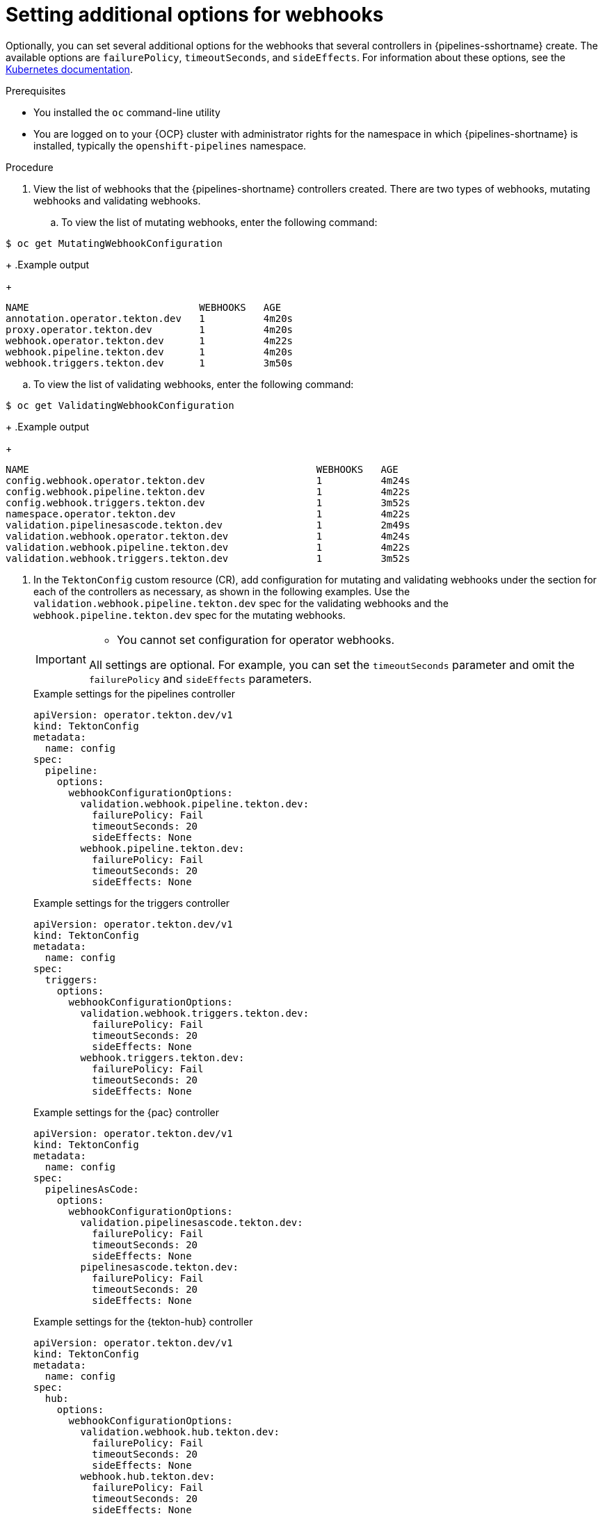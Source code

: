 // This module is included in the following assemblies:
// * install_config/customizing-configurations-in-the-tektonconfig-cr.adoc

:_mod-docs-content-type: PROCEDURE
[id="op-additional-options-webhooks_{context}"]
= Setting additional options for webhooks

Optionally, you can set several additional options for the webhooks that several controllers in {pipelines-sshortname} create. The available options are `failurePolicy`, `timeoutSeconds`, and `sideEffects`. For information about these options, see the https://kubernetes.io/docs/reference/access-authn-authz/extensible-admission-controllers/[Kubernetes documentation].

.Prerequisites

* You installed the `oc` command-line utility

* You are logged on to your {OCP} cluster with administrator rights for the namespace in which {pipelines-shortname} is installed, typically the `openshift-pipelines` namespace.

.Procedure

. View the list of webhooks that the {pipelines-shortname} controllers created. There are two types of webhooks, mutating webhooks and validating webhooks.
.. To view the list of mutating webhooks, enter the following command:
[source,terminal]
----
$ oc get MutatingWebhookConfiguration
----
+
.Example output
+
[source,terminal]
----
NAME                             WEBHOOKS   AGE
annotation.operator.tekton.dev   1          4m20s
proxy.operator.tekton.dev        1          4m20s
webhook.operator.tekton.dev      1          4m22s
webhook.pipeline.tekton.dev      1          4m20s
webhook.triggers.tekton.dev      1          3m50s
----
.. To view the list of validating webhooks, enter the following command:
[source,terminal]
----
$ oc get ValidatingWebhookConfiguration
----
+
.Example output
+
[source,terminal]
----
NAME                                                 WEBHOOKS   AGE
config.webhook.operator.tekton.dev                   1          4m24s
config.webhook.pipeline.tekton.dev                   1          4m22s
config.webhook.triggers.tekton.dev                   1          3m52s
namespace.operator.tekton.dev                        1          4m22s
validation.pipelinesascode.tekton.dev                1          2m49s
validation.webhook.operator.tekton.dev               1          4m24s
validation.webhook.pipeline.tekton.dev               1          4m22s
validation.webhook.triggers.tekton.dev               1          3m52s
----

. In the `TektonConfig` custom resource (CR), add configuration for mutating and validating webhooks under the section for each of the controllers as necessary, as shown in the following examples. Use the `validation.webhook.pipeline.tekton.dev` spec for the validating webhooks and the `webhook.pipeline.tekton.dev` spec for the mutating webhooks.
+
[IMPORTANT]
====
* You cannot set configuration for operator webhooks.

All settings are optional. For example, you can set the `timeoutSeconds` parameter and omit the `failurePolicy` and `sideEffects` parameters.
====
+
.Example settings for the pipelines controller
[source,yaml]
----
apiVersion: operator.tekton.dev/v1
kind: TektonConfig
metadata:
  name: config
spec:
  pipeline:
    options:
      webhookConfigurationOptions:
        validation.webhook.pipeline.tekton.dev:
          failurePolicy: Fail
          timeoutSeconds: 20
          sideEffects: None
        webhook.pipeline.tekton.dev:
          failurePolicy: Fail
          timeoutSeconds: 20
          sideEffects: None
----
+
.Example settings for the triggers controller
[source,yaml]
----
apiVersion: operator.tekton.dev/v1
kind: TektonConfig
metadata:
  name: config
spec:
  triggers:
    options:
      webhookConfigurationOptions:
        validation.webhook.triggers.tekton.dev:
          failurePolicy: Fail
          timeoutSeconds: 20
          sideEffects: None
        webhook.triggers.tekton.dev:
          failurePolicy: Fail
          timeoutSeconds: 20
          sideEffects: None
----
+
.Example settings for the {pac} controller
[source,yaml]
----
apiVersion: operator.tekton.dev/v1
kind: TektonConfig
metadata:
  name: config
spec:
  pipelinesAsCode:
    options:
      webhookConfigurationOptions:
        validation.pipelinesascode.tekton.dev:
          failurePolicy: Fail
          timeoutSeconds: 20
          sideEffects: None
        pipelinesascode.tekton.dev:
          failurePolicy: Fail
          timeoutSeconds: 20
          sideEffects: None
----
+
.Example settings for the {tekton-hub} controller
[source,yaml]
----
apiVersion: operator.tekton.dev/v1
kind: TektonConfig
metadata:
  name: config
spec:
  hub:
    options:
      webhookConfigurationOptions:
        validation.webhook.hub.tekton.dev:
          failurePolicy: Fail
          timeoutSeconds: 20
          sideEffects: None
        webhook.hub.tekton.dev:
          failurePolicy: Fail
          timeoutSeconds: 20
          sideEffects: None
----
